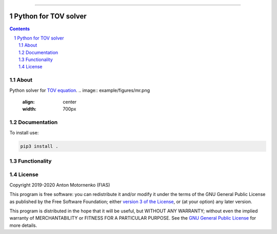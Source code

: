-----

################################
Python for TOV solver
################################

.. contents::

.. section-numbering::


About
=====

Python solver for `TOV equation
<https://en.wikipedia.org/wiki/Tolman%E2%80%93Oppenheimer%E2%80%93Volkoff_equation>`_.
.. image:: example/figures/mr.png
    :align: center
    :width: 700px

.. image:: example/figures/tidal.png
    :align: center
    :width: 700px


Documentation
=============
To install use:

.. code-block:: python

   pip3 install .

Functionality
=============

License
=======

Copyright 2019-2020 Anton Motornenko (FIAS)

This program is free software: you can redistribute it and/or
modify it under the terms of the GNU General Public License as
published by the Free Software Foundation; either `version 3 of the
License <LICENSE.txt>`_, or (at your option) any later version.

This program is distributed in the hope that it will be useful,
but WITHOUT ANY WARRANTY; without even the implied warranty of
MERCHANTABILITY or FITNESS FOR A PARTICULAR PURPOSE.  See the
`GNU General Public License <LICENSE.txt>`_ for more details.

